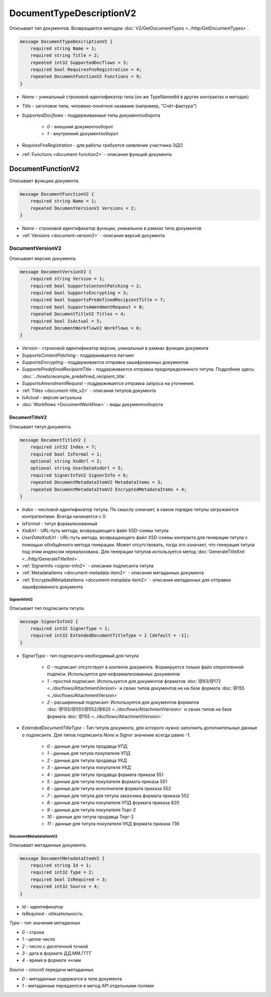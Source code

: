 ﻿DocumentTypeDescriptionV2
=========================

Описывает тип документов. Возвращается методом :doc:`V2/GetDocumentTypes <../http/GetDocumentTypes>`.

.. code-block:: protobuf

    message DocumentTypeDescriptionV2 {
        required string Name = 1;
        required string Title = 2;
        repeated int32 SupportedDocflows = 3;
        required bool RequiresFnsRegistration = 4;
        repeated DocumentFunctionV2 Functions = 9;
    }

-  *Name* - уникальный строковой идентификатор типа (он же TypeNamedId в других контрактах и методах)
-  *Title* - заголовок типа, человеко-понятное название (например, "Счёт-фактура")
-  *SupportedDocflows* - поддерживаемые типы документооборота

    -  *0* - внешний документооборот

    -  *1* - внутренний документооборот

-  *RequiresFnsRegistration* - для работы требуется заявление участника ЭДО
-  :ref:`Functions <document-function2>` - описания функций документа

.. _document-function2:

DocumentFunctionV2
------------------

Описывает функцию документа.

.. code-block:: protobuf

    message DocumentFunctionV2 {
        required string Name = 1;
        repeated DocumentVersionV2 Versions = 2;
    }

-  *Name* - строковой идентификатор функции, уникальное в рамках типа документов
-  :ref:`Versions <document-version2>` - описания версий документа

.. _document-version2:

DocumentVersionV2
~~~~~~~~~~~~~~~

Описывает версию документа.

.. code-block:: protobuf

    message DocumentVersionV2 {  
        required string Version = 1;
        required bool SupportsContentPatching = 2;
        required bool SupportsEncrypting = 3;        
        required bool SupportsPredefinedRecipientTitle = 7;
        required bool SupportsAmendmentRequest = 8;
        repeated DocumentTitleV2 Titles = 4;
        required bool IsActual = 5;
        repeated DocumentWorkflowV2 Workflows = 6;
    }

-  *Version* - строковой идентификатор версии, уникальный в рамках функции документа
-  *SupportsContentPatching* - поддерживается патчинг
-  *SupportsEncrypting* - поддерживается отправка зашифрованных документов
-  *SupportsPredefinedRecipientTitle* - поддерживается отправка предопределенного титула. Подробнее здесь: :doc:`../howto/example_predefined_recipient_title`.
-  *SupportsAmendmentRequest* - поддерживается отправка запроса на уточнение.
-  :ref:`Titles <document-title_v2>` - описания титулов документа
-  *IsActual* - версия актуальна
-  :doc:`Workflows <DocumentWorkflow>` - виды документооборота


.. _document-title_v2:

DocumentTitleV2
`````````````

Описывает титул документа.

.. code-block:: protobuf

    message DocumentTitleV2 {
        required int32 Index = 7;
        required bool IsFormal = 1;
        optional string XsdUrl = 2;
        optional string UserDataXsdUrl = 5;
        required SignerInfoV2 SignerInfo = 6;
        repeated DocumentMetadataItemV2 MetadataItems = 3;
        repeated DocumentMetadataItemV2 EncryptedMetadataItems = 4;
    }

-  *Index* - числовой идентификатор титула. По смыслу означает, в каком порядке титулы загружаются контрагентами. Всегда начинается с 0.
-  *IsFormal* - титул формализованный
-  *XsdUrl* - URL-путь метода, возвращающего файл XSD-схемы титула
-  *UserDataXsdUrl* - URL-путь метода, возвращающего файл XSD-схемы контракта для генерации титула с помощью обобщённого метода генерации. Может отсутствовать, тогда это означает, что генерация титула под этим индексом нереализована. Для генерации титулов используется метод :doc:`GenerateTitleXml <../http/GenerateTitleXml>`.
-  :ref:`SignerInfo <signer-info2>` - описание подписанта титула
-  :ref:`MetadataItems <document-metadata-item2>` - описания метаданных документа
-  :ref:`EncryptedMetadataItems <document-metadata-item2>` - описания метаданных для отправки зашифрованного документа

.. _signer-info2:

SignerInfoV2
********************

Описывает тип подписанта титула.

.. code-block:: protobuf

    message SignerInfoV2 {
        required int32 SignerType = 1;
        required int32 ExtendedDocumentTitleType = 2 [default = -1];
    }

-  *SignerType* - тип подписанта необходимый для титула

    -  *0* - подписант отсутствует в контенте документа. Формируется только файл открепленной подписи. Используется для неформализованных документов

    -  *1* - простой подписант. Используется для документов форматов :doc:`@93/@172 <../docflows/AttachmentVersion>` и своих типов документов не на базе формата :doc:`@155 <../docflows/AttachmentVersion>`

    -  *2* - расширенный подписант. Используется для документов форматов :doc:`@155/@551/@552/@820 <../docflows/AttachmentVersion>` и своих типов на базе формата :doc:`@155 <../docflows/AttachmentVersion>`

-  *ExtendedDocumentTitleType* - Тип титула документа, для которого нужно заполнить дополнительные данные о подписанте. Для типов подписанта *None* и *Signer* значение всегда равно -1.

    -  *0* - данные для титула продавца УПД

    -  *1* - данные для титула покупателя УПД

    -  *2* - данные для титула продавца УКД

    -  *3* - данные для титула покупателя УКД

    -  *4* - данные для титула продавца формата приказа 551

    -  *5* - данные для титула покупателя формата приказа 551

    -  *6* - данные для титула исполнителя формата приказа 552

    -  *7* - данные для титула для титула заказчика формата приказа 552

    -  *8* - данные для титула покупателя УПД формата приказа 820

    -  *9* - данные для титула покупателя Торг-2

    -  *10* - данные для титула продавца Торг-2
    
    -  *11* - данные для титула покупателя УКД формата приказа 736


.. _document-metadata-item2:

DocumentMetadataItemV2
********************

Описывает метаданные документа.

.. code-block:: protobuf

    message DocumentMetadataItemV2 {
        required string Id = 1;
        required int32 Type = 2;
        required bool IsRequired = 3;
        required int32 Source = 4;
    }

-  *Id* - идентификатор
-  *IsRequired* - обязательность

*Type* - тип значения метаданных

-  *0* - строка

-  *1* - целое число

-  *2* - число с десятичной точкой

-  *3* - дата в формате ДД.ММ.ГГГГ

-  *4* - время в формате чч:мм

*Source* - способ передачи метаданных

-  *0* - метаданные содержатся в теле документа

-  *1* - метаданные передаются в метод API отдельными полями

